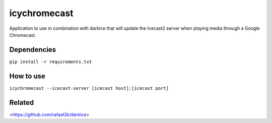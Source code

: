 icychromecast
===========================

Application to use in combination with darkice that will update the Icecast2 server when playing media through a Google Chromecast.

Dependencies
------------

``pip install -r requirements.txt``

How to use
----------

``icychromecast --icecast-server [icecast host]:[icecast port]``

Related
-------

<https://github.com/rafael2k/darkice>